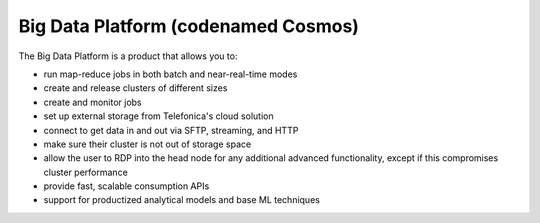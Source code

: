 ====================================
Big Data Platform (codenamed Cosmos)
====================================

The Big Data Platform is a product that allows you to:

- run map-reduce jobs in both batch and near-real-time modes
- create and release clusters of different sizes
- create and monitor jobs
- set up external storage from Telefonica's cloud solution
- connect to get data in and out via SFTP, streaming, and HTTP
- make sure their cluster is not out of storage space
- allow the user to RDP into the head node for any additional advanced
  functionality, except if this compromises cluster performance
- provide fast, scalable consumption APIs
- support for productized analytical models and base ML techniques

